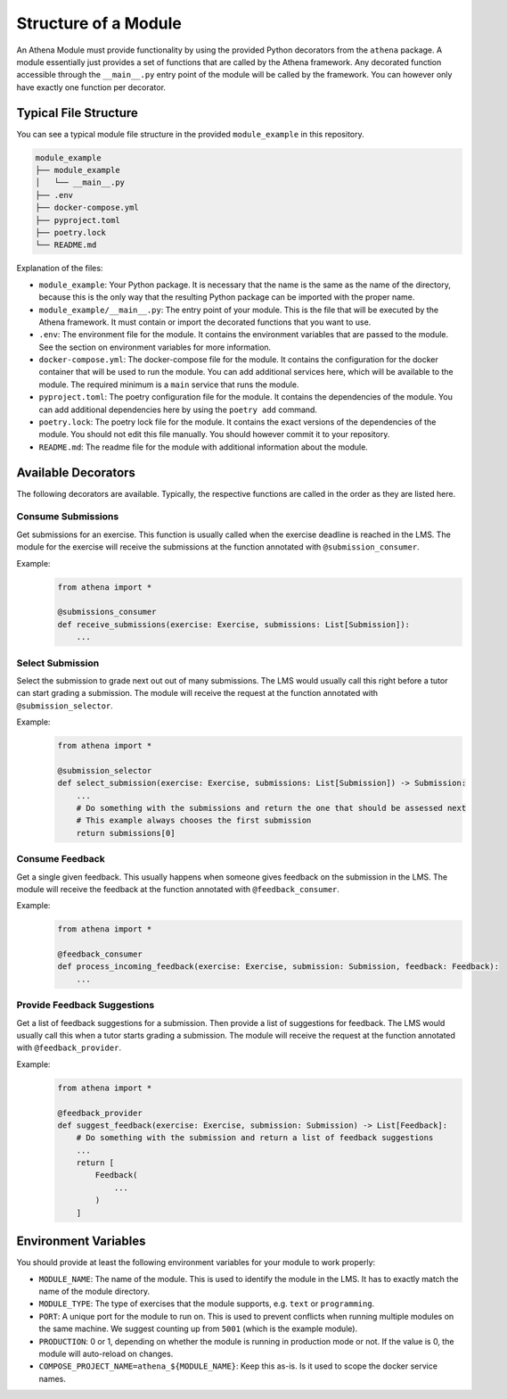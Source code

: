 Structure of a Module
===========================================

An Athena Module must provide functionality by using the provided Python decorators from the ``athena`` package.
A module essentially just provides a set of functions that are called by the Athena framework. Any decorated function accessible through the ``__main__.py`` entry point of the module will be called by the framework. You can however only have exactly one function per decorator.

Typical File Structure
----------------------
You can see a typical module file structure in the provided ``module_example`` in this repository.

.. code-block:: text

    module_example
    ├── module_example
    │   └── __main__.py
    ├── .env
    ├── docker-compose.yml
    ├── pyproject.toml
    ├── poetry.lock
    └── README.md

Explanation of the files:

- ``module_example``: Your Python package. It is necessary that the name is the same as the name of the directory, because this is the only way that the resulting Python package can be imported with the proper name.
- ``module_example/__main__.py``: The entry point of your module. This is the file that will be executed by the Athena framework. It must contain or import the decorated functions that you want to use.
- ``.env``: The environment file for the module. It contains the environment variables that are passed to the module. See the section on environment variables for more information.
- ``docker-compose.yml``: The docker-compose file for the module. It contains the configuration for the docker container that will be used to run the module. You can add additional services here, which will be available to the module. The required minimum is a ``main`` service that runs the module.
- ``pyproject.toml``: The poetry configuration file for the module. It contains the dependencies of the module. You can add additional dependencies here by using the ``poetry add`` command.
- ``poetry.lock``: The poetry lock file for the module. It contains the exact versions of the dependencies of the module. You should not edit this file manually. You should however commit it to your repository.
- ``README.md``: The readme file for the module with additional information about the module.

Available Decorators
--------------------
The following decorators are available. Typically, the respective functions are called in the order as they are listed here.

Consume Submissions
~~~~~~~~~~~~~~~~~~~
Get submissions for an exercise. This function is usually called when the exercise deadline is reached in the LMS. The module for the exercise will receive the submissions at the function annotated with ``@submission_consumer``.

Example:
    .. code-block:: python

        from athena import *

        @submissions_consumer
        def receive_submissions(exercise: Exercise, submissions: List[Submission]):
            ...

Select Submission
~~~~~~~~~~~~~~~~~
Select the submission to grade next out out of many submissions. The LMS would usually call this right before a tutor can start grading a submission. The module will receive the request at the function annotated with ``@submission_selector``.

Example:
    .. code-block:: python

        from athena import *

        @submission_selector
        def select_submission(exercise: Exercise, submissions: List[Submission]) -> Submission:
            ...
            # Do something with the submissions and return the one that should be assessed next
            # This example always chooses the first submission
            return submissions[0]

Consume Feedback
~~~~~~~~~~~~~~~~
Get a single given feedback. This usually happens when someone gives feedback on the submission in the LMS. The module will receive the feedback at the function annotated with ``@feedback_consumer``.

Example:
    .. code-block:: python

        from athena import *

        @feedback_consumer
        def process_incoming_feedback(exercise: Exercise, submission: Submission, feedback: Feedback):
            ...

Provide Feedback Suggestions
~~~~~~~~~~~~~~~~~~~~~~~~~~~~
Get a list of feedback suggestions for a submission. Then provide a list of suggestions for feedback. The LMS would usually call this when a tutor starts grading a submission. The module will receive the request at the function annotated with ``@feedback_provider``.

Example:
    .. code-block:: python

        from athena import *

        @feedback_provider
        def suggest_feedback(exercise: Exercise, submission: Submission) -> List[Feedback]:
            # Do something with the submission and return a list of feedback suggestions
            ...
            return [
                Feedback(
                    ...
                )
            ]

Environment Variables
---------------------
You should provide at least the following environment variables for your module to work properly:

- ``MODULE_NAME``: The name of the module. This is used to identify the module in the LMS. It has to exactly match the name of the module directory.
- ``MODULE_TYPE``: The type of exercises that the module supports, e.g. ``text`` or ``programming``.
- ``PORT``: A unique port for the module to run on. This is used to prevent conflicts when running multiple modules on the same machine. We suggest counting up from ``5001`` (which is the example module).
- ``PRODUCTION``: 0 or 1, depending on whether the module is running in production mode or not. If the value is 0, the module will auto-reload on changes.

- ``COMPOSE_PROJECT_NAME=athena_${MODULE_NAME}``: Keep this as-is. Is it used to scope the docker service names.